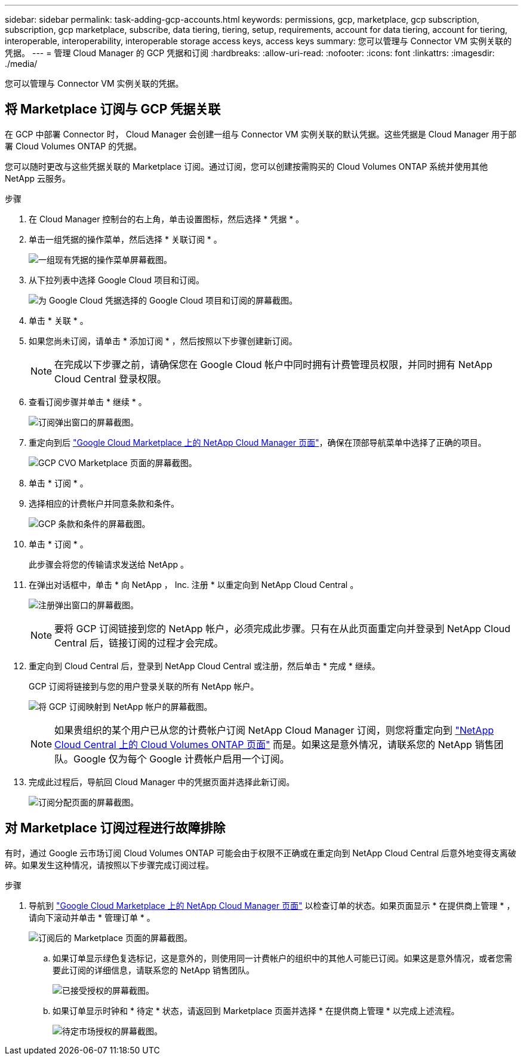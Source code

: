 ---
sidebar: sidebar 
permalink: task-adding-gcp-accounts.html 
keywords: permissions, gcp, marketplace, gcp subscription, subscription, gcp marketplace, subscribe, data tiering, tiering, setup, requirements, account for data tiering, account for tiering, interoperable, interoperability, interoperable storage access keys, access keys 
summary: 您可以管理与 Connector VM 实例关联的凭据。 
---
= 管理 Cloud Manager 的 GCP 凭据和订阅
:hardbreaks:
:allow-uri-read: 
:nofooter: 
:icons: font
:linkattrs: 
:imagesdir: ./media/


[role="lead"]
您可以管理与 Connector VM 实例关联的凭据。



== 将 Marketplace 订阅与 GCP 凭据关联

在 GCP 中部署 Connector 时， Cloud Manager 会创建一组与 Connector VM 实例关联的默认凭据。这些凭据是 Cloud Manager 用于部署 Cloud Volumes ONTAP 的凭据。

您可以随时更改与这些凭据关联的 Marketplace 订阅。通过订阅，您可以创建按需购买的 Cloud Volumes ONTAP 系统并使用其他 NetApp 云服务。

.步骤
. 在 Cloud Manager 控制台的右上角，单击设置图标，然后选择 * 凭据 * 。
. 单击一组凭据的操作菜单，然后选择 * 关联订阅 * 。
+
image:screenshot_gcp_add_subscription.png["一组现有凭据的操作菜单屏幕截图。"]

. 从下拉列表中选择 Google Cloud 项目和订阅。
+
image:screenshot_gcp_associate.gif["为 Google Cloud 凭据选择的 Google Cloud 项目和订阅的屏幕截图。"]

. 单击 * 关联 * 。
. 如果您尚未订阅，请单击 * 添加订阅 * ，然后按照以下步骤创建新订阅。
+

NOTE: 在完成以下步骤之前，请确保您在 Google Cloud 帐户中同时拥有计费管理员权限，并同时拥有 NetApp Cloud Central 登录权限。

. 查看订阅步骤并单击 * 继续 * 。
+
image:screenshot_gcp_sub_popup.png["订阅弹出窗口的屏幕截图。"]

. 重定向到后 https://console.cloud.google.com/marketplace/product/netapp-cloudmanager/cloud-manager["Google Cloud Marketplace 上的 NetApp Cloud Manager 页面"^]，确保在顶部导航菜单中选择了正确的项目。
+
image:screenshot_gcp_cvo_marketplace.png["GCP CVO Marketplace 页面的屏幕截图。"]

. 单击 * 订阅 * 。
. 选择相应的计费帐户并同意条款和条件。
+
image:screenshot_gcp_terms_and_conditions.png["GCP 条款和条件的屏幕截图。"]

. 单击 * 订阅 * 。
+
此步骤会将您的传输请求发送给 NetApp 。

. 在弹出对话框中，单击 * 向 NetApp ， Inc. 注册 * 以重定向到 NetApp Cloud Central 。
+
image:screenshot_gcp_marketplace_register.png["注册弹出窗口的屏幕截图。"]

+

NOTE: 要将 GCP 订阅链接到您的 NetApp 帐户，必须完成此步骤。只有在从此页面重定向并登录到 NetApp Cloud Central 后，链接订阅的过程才会完成。

. 重定向到 Cloud Central 后，登录到 NetApp Cloud Central 或注册，然后单击 * 完成 * 继续。
+
GCP 订阅将链接到与您的用户登录关联的所有 NetApp 帐户。

+
image:screenshot_gcp_sub_mapping.png["将 GCP 订阅映射到 NetApp 帐户的屏幕截图。"]

+

NOTE: 如果贵组织的某个用户已从您的计费帐户订阅 NetApp Cloud Manager 订阅，则您将重定向到 https://cloud.netapp.com/ontap-cloud?x-gcp-marketplace-token=["NetApp Cloud Central 上的 Cloud Volumes ONTAP 页面"^] 而是。如果这是意外情况，请联系您的 NetApp 销售团队。Google 仅为每个 Google 计费帐户启用一个订阅。

. 完成此过程后，导航回 Cloud Manager 中的凭据页面并选择此新订阅。
+
image:screenshot_gcp_associate.gif["订阅分配页面的屏幕截图。"]





== 对 Marketplace 订阅过程进行故障排除

有时，通过 Google 云市场订阅 Cloud Volumes ONTAP 可能会由于权限不正确或在重定向到 NetApp Cloud Central 后意外地变得支离破碎。如果发生这种情况，请按照以下步骤完成订阅过程。

.步骤
. 导航到 https://console.cloud.google.com/marketplace/product/netapp-cloudmanager/cloud-manager["Google Cloud Marketplace 上的 NetApp Cloud Manager 页面"^] 以检查订单的状态。如果页面显示 * 在提供商上管理 * ，请向下滚动并单击 * 管理订单 * 。
+
image:screenshot_gcp_manage_orders.png["订阅后的 Marketplace 页面的屏幕截图。"]

+
.. 如果订单显示绿色复选标记，这是意外的，则使用同一计费帐户的组织中的其他人可能已订阅。如果这是意外情况，或者您需要此订阅的详细信息，请联系您的 NetApp 销售团队。
+
image:screenshot_gcp_green_marketplace.png["已接受授权的屏幕截图。"]

.. 如果订单显示时钟和 * 待定 * 状态，请返回到 Marketplace 页面并选择 * 在提供商上管理 * 以完成上述流程。
+
image:screenshot_gcp_pending_marketplace.png["待定市场授权的屏幕截图。"]




